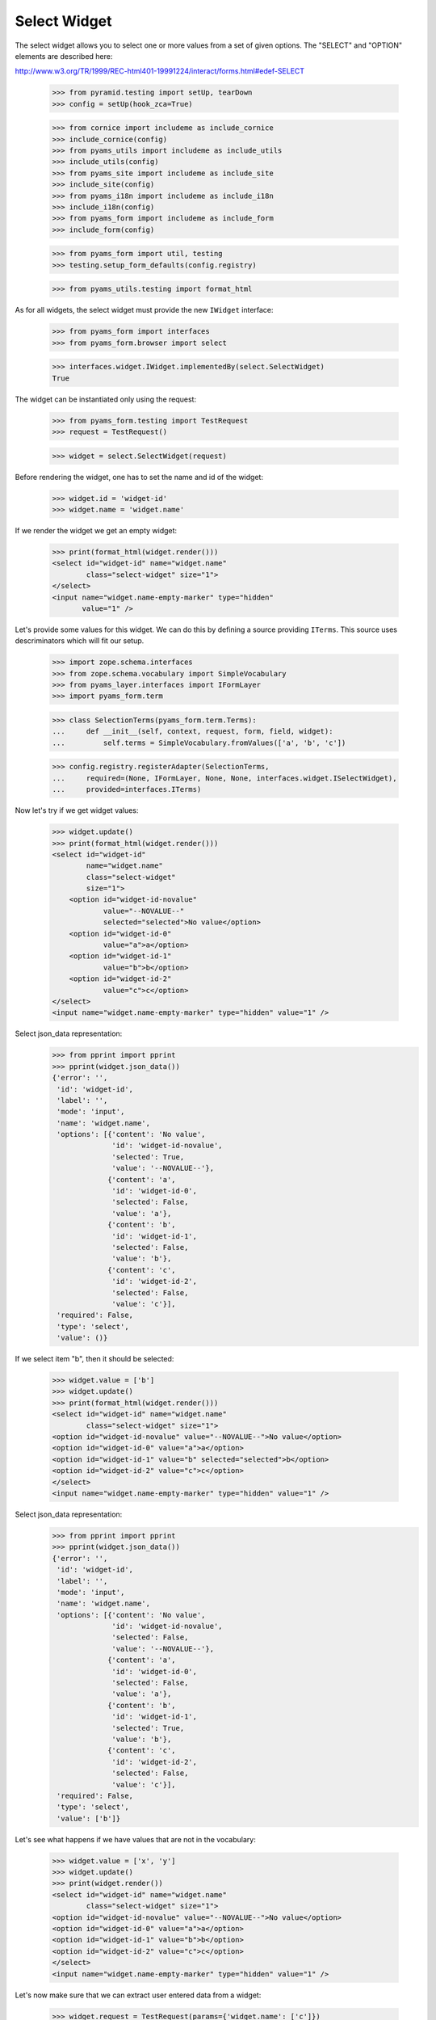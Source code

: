 Select Widget
-------------

The select widget allows you to select one or more values from a set of given
options. The "SELECT" and "OPTION" elements are described here:

http://www.w3.org/TR/1999/REC-html401-19991224/interact/forms.html#edef-SELECT

  >>> from pyramid.testing import setUp, tearDown
  >>> config = setUp(hook_zca=True)

  >>> from cornice import includeme as include_cornice
  >>> include_cornice(config)
  >>> from pyams_utils import includeme as include_utils
  >>> include_utils(config)
  >>> from pyams_site import includeme as include_site
  >>> include_site(config)
  >>> from pyams_i18n import includeme as include_i18n
  >>> include_i18n(config)
  >>> from pyams_form import includeme as include_form
  >>> include_form(config)

  >>> from pyams_form import util, testing
  >>> testing.setup_form_defaults(config.registry)

  >>> from pyams_utils.testing import format_html

As for all widgets, the select widget must provide the new ``IWidget``
interface:

  >>> from pyams_form import interfaces
  >>> from pyams_form.browser import select

  >>> interfaces.widget.IWidget.implementedBy(select.SelectWidget)
  True

The widget can be instantiated only using the request:

  >>> from pyams_form.testing import TestRequest
  >>> request = TestRequest()

  >>> widget = select.SelectWidget(request)

Before rendering the widget, one has to set the name and id of the widget:

  >>> widget.id = 'widget-id'
  >>> widget.name = 'widget.name'

If we render the widget we get an empty widget:

  >>> print(format_html(widget.render()))
  <select id="widget-id" name="widget.name"
          class="select-widget" size="1">
  </select>
  <input name="widget.name-empty-marker" type="hidden"
         value="1" />

Let's provide some values for this widget. We can do this by defining a source
providing ``ITerms``. This source uses descriminators which will fit our setup.

  >>> import zope.schema.interfaces
  >>> from zope.schema.vocabulary import SimpleVocabulary
  >>> from pyams_layer.interfaces import IFormLayer
  >>> import pyams_form.term

  >>> class SelectionTerms(pyams_form.term.Terms):
  ...     def __init__(self, context, request, form, field, widget):
  ...         self.terms = SimpleVocabulary.fromValues(['a', 'b', 'c'])

  >>> config.registry.registerAdapter(SelectionTerms,
  ...     required=(None, IFormLayer, None, None, interfaces.widget.ISelectWidget),
  ...     provided=interfaces.ITerms)

Now let's try if we get widget values:

  >>> widget.update()
  >>> print(format_html(widget.render()))
  <select id="widget-id"
          name="widget.name"
          class="select-widget"
          size="1">
      <option id="widget-id-novalue"
              value="--NOVALUE--"
              selected="selected">No value</option>
      <option id="widget-id-0"
              value="a">a</option>
      <option id="widget-id-1"
              value="b">b</option>
      <option id="widget-id-2"
              value="c">c</option>
  </select>
  <input name="widget.name-empty-marker" type="hidden" value="1" />

Select json_data representation:
  >>> from pprint import pprint
  >>> pprint(widget.json_data())
  {'error': '',
   'id': 'widget-id',
   'label': '',
   'mode': 'input',
   'name': 'widget.name',
   'options': [{'content': 'No value',
                'id': 'widget-id-novalue',
                'selected': True,
                'value': '--NOVALUE--'},
               {'content': 'a',
                'id': 'widget-id-0',
                'selected': False,
                'value': 'a'},
               {'content': 'b',
                'id': 'widget-id-1',
                'selected': False,
                'value': 'b'},
               {'content': 'c',
                'id': 'widget-id-2',
                'selected': False,
                'value': 'c'}],
   'required': False,
   'type': 'select',
   'value': ()}

If we select item "b", then it should be selected:

  >>> widget.value = ['b']
  >>> widget.update()
  >>> print(format_html(widget.render()))
  <select id="widget-id" name="widget.name"
          class="select-widget" size="1">
  <option id="widget-id-novalue" value="--NOVALUE--">No value</option>
  <option id="widget-id-0" value="a">a</option>
  <option id="widget-id-1" value="b" selected="selected">b</option>
  <option id="widget-id-2" value="c">c</option>
  </select>
  <input name="widget.name-empty-marker" type="hidden" value="1" />

Select json_data representation:
  >>> from pprint import pprint
  >>> pprint(widget.json_data())
  {'error': '',
   'id': 'widget-id',
   'label': '',
   'mode': 'input',
   'name': 'widget.name',
   'options': [{'content': 'No value',
                'id': 'widget-id-novalue',
                'selected': False,
                'value': '--NOVALUE--'},
               {'content': 'a',
                'id': 'widget-id-0',
                'selected': False,
                'value': 'a'},
               {'content': 'b',
                'id': 'widget-id-1',
                'selected': True,
                'value': 'b'},
               {'content': 'c',
                'id': 'widget-id-2',
                'selected': False,
                'value': 'c'}],
   'required': False,
   'type': 'select',
   'value': ['b']}

Let's see what happens if we have values that are not in the vocabulary:

  >>> widget.value = ['x', 'y']
  >>> widget.update()
  >>> print(widget.render())
  <select id="widget-id" name="widget.name"
          class="select-widget" size="1">
  <option id="widget-id-novalue" value="--NOVALUE--">No value</option>
  <option id="widget-id-0" value="a">a</option>
  <option id="widget-id-1" value="b">b</option>
  <option id="widget-id-2" value="c">c</option>
  </select>
  <input name="widget.name-empty-marker" type="hidden" value="1" />

Let's now make sure that we can extract user entered data from a widget:

  >>> widget.request = TestRequest(params={'widget.name': ['c']})
  >>> widget.update()
  >>> widget.extract()
  ('c',)

When "No value" is selected, then no verification against the terms is done:

  >>> widget.request = TestRequest(params={'widget.name': ['--NOVALUE--']})
  >>> widget.update()
  >>> widget.extract(default=1)
  ('--NOVALUE--',)

Unfortunately, when nothing is selected, we do not get an empty list sent into
the request, but simply no entry at all. For this we have the empty marker, so
that:

  >>> widget.request = TestRequest(params={'widget.name-empty-marker': '1'})
  >>> widget.update()
  >>> widget.extract()
  ()

If nothing is found in the request, the default is returned:

  >>> widget.request = TestRequest()
  >>> widget.update()
  >>> widget.extract(default=1)
  1

Let's now make sure that a bogus value causes extract to return the default as
described by the interface:

  >>> widget.request = TestRequest(params={'widget.name': ['x']})
  >>> widget.update()
  >>> widget.extract(default=1)
  1


Custom No Value Messages
########################

Additionally to the standard dynamic attribute values, the select widget also
allows dynamic values for the "No value message". Initially, we have the
default message:

  >>> widget.no_value_message
  'No value'

Let's now register an attribute value:

  >>> from pyams_form.widget import StaticWidgetAttribute
  >>> NoValueMessage = StaticWidgetAttribute('- nothing -')

  >>> config.registry.registerAdapter(NoValueMessage, name='no_value_message')

After updating the widget, the no value message changed to the value provided
by the adapter:

  >>> widget.update()
  >>> widget.no_value_message
  '- nothing -'

Select json_data representation:
  >>> from pprint import pprint
  >>> pprint(widget.json_data())
  {'error': '',
   'id': 'widget-id',
   'label': '',
   'mode': 'input',
   'name': 'widget.name',
   'options': [{'content': '- nothing -',
                'id': 'widget-id-novalue',
                'selected': True,
                'value': '--NOVALUE--'},
               {'content': 'a',
                'id': 'widget-id-0',
                'selected': False,
                'value': 'a'},
               {'content': 'b',
                'id': 'widget-id-1',
                'selected': False,
                'value': 'b'},
               {'content': 'c',
                'id': 'widget-id-2',
                'selected': False,
                'value': 'c'}],
   'required': False,
   'type': 'select',
   'value': ()}

Explicit Selection Prompt
#########################

In certain scenarios it is desirable to ask the user to select a value and
display it as the first choice, such as "please select a value". In those
cases you just have to set the ``prompt`` attribute to ``True``:

  >>> widget.prompt = True
  >>> widget.update()
  >>> print(format_html(widget.render()))
  <select id="widget-id"
          name="widget.name"
          class="select-widget"
          size="1">
      <option id="widget-id-novalue"
              value="--NOVALUE--"
              selected="selected">Select a value...</option>
      <option id="widget-id-0"
              value="a">a</option>
      <option id="widget-id-1"
              value="b">b</option>
      <option id="widget-id-2"
              value="c">c</option>
  </select>
  <input name="widget.name-empty-marker" type="hidden" value="1" />

As you can see, even though the field is not required, only the explicit
prompt is shown. However, the prompt will also be shown if the field is
required:

  >>> widget.required = True
  >>> widget.update()
  >>> print(format_html(widget.render()))
  <select id="widget-id"
          name="widget.name"
          class="select-widget required"
          size="1">
      <option id="widget-id-novalue"
              value="--NOVALUE--"
              selected="selected">Select a value...</option>
      <option id="widget-id-0"
              value="a">a</option>
      <option id="widget-id-1"
              value="b">b</option>
      <option id="widget-id-2"
              value="c">c</option>
  </select>
  <input name="widget.name-empty-marker" type="hidden" value="1" />

Since the prompy uses the "No value" as the value for the selection, all
behavior is identical to selecting "No value". As for the no-value message,
the prompt message, which is available under

  >>> widget.prompt_message
  'Select a value...'

can also be changed using an attribute value adapter:

  >>> PromptMessage = StaticWidgetAttribute('Please select a value')
  >>> config.registry.registerAdapter(PromptMessage, name='prompt_message')

So after updating the widget you have the custom value:

  >>> widget.update()
  >>> widget.prompt_message
  'Please select a value'

Additionally, the select widget also allows dynamic value for the ``prompt``
attribute . Initially, value is ``False``:

  >>> widget.prompt = False
  >>> widget.prompt
  False

Let's now register an attribute value:

  >>> from pyams_form.widget import StaticWidgetAttribute
  >>> AllowPrompt = StaticWidgetAttribute(True)

  >>> config.registry.registerAdapter(AllowPrompt, name='prompt')

After updating the widget, the value for the prompt attribute changed to the
value provided by the adapter:

  >>> widget.update()
  >>> widget.prompt
  True

Display Widget
##############

The select widget comes with a template for ``DISPLAY_MODE``.

  >>> widget.mode = interfaces.DISPLAY_MODE
  >>> widget.value = ['b', 'c']
  >>> widget.update()
  >>> print(format_html(widget.render()))
  <span id="widget-id"
        class="select-widget required"><span
        class="selected-option">b</span>, <span
        class="selected-option">c</span></span>

Let's see what happens if we have values that are not in the vocabulary:

  >>> widget.value = ['x', 'y']
  >>> widget.update()
  >>> print(format_html(widget.render()))
  <span id="widget-id" class="select-widget required"></span>

Hidden Widget
#############

The select widget comes with a template for ``HIDDEN_MODE``.

We can now set our widget's mode to hidden and render it:

  >>> widget.mode = interfaces.HIDDEN_MODE
  >>> widget.value = ['b']
  >>> widget.update()
  >>> print(format_html(widget.render()))
    <input
           type="hidden"
               class="hidden-widget"
           id="widget-id-1"
               name="widget.name"
               value="b" />
  <input name="widget.name-empty-marker" type="hidden" value="1" />

Let's see what happens if we have values that are not in the vocabulary:

  >>> widget.value = ['x', 'y']
  >>> widget.update()
  >>> print(format_html(widget.render()))
  <input name="widget.name-empty-marker" type="hidden"
         value="1" />


Tests cleanup:

  >>> tearDown()
